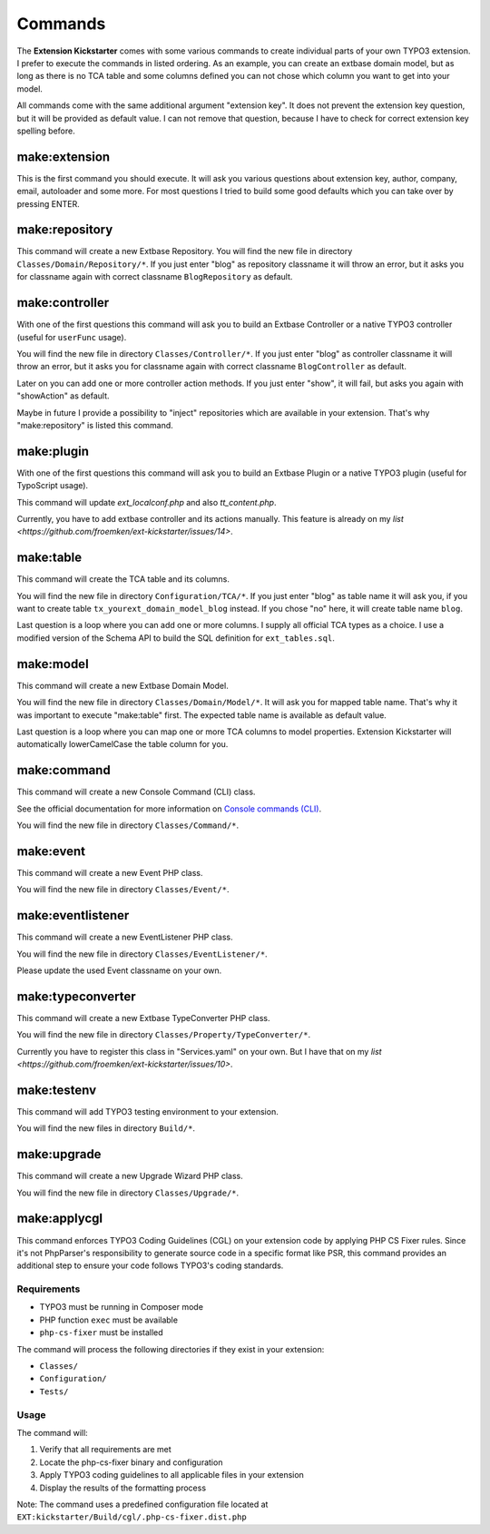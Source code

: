 ..  _commands:

========
Commands
========

The **Extension Kickstarter** comes with some various commands to create
individual parts of your own TYPO3 extension. I prefer to execute the
commands in listed ordering. As an example, you can create an extbase domain
model, but as long as there is no TCA table and some columns defined you
can not chose which column you want to get into your model.

All commands come with the same additional argument "extension key". It does
not prevent the extension key question, but it will be provided as default
value. I can not remove that question, because I have to check for correct
extension key spelling before.

make:extension
==============

This is the first command you should execute. It will ask you various questions
about extension key, author, company, email, autoloader and some more. For most
questions I tried to build some good defaults which you can take over by
pressing ENTER.

..  code-block:: bash
    vendor/bin/typo3 make:extension

make:repository
===============

This command will create a new Extbase Repository. You will find the new file
in directory ``Classes/Domain/Repository/*``. If you just enter "blog" as
repository classname it will throw an error, but it asks you for classname
again with correct classname ``BlogRepository`` as default.

..  code-block:: bash
    vendor/bin/typo3 make:repository

make:controller
===============

With one of the first questions this command will ask you to build an Extbase
Controller or a native TYPO3 controller (useful for ``userFunc`` usage).

You will find the new file in directory ``Classes/Controller/*``. If you just
enter "blog" as controller classname it will throw an error, but it asks you
for classname again with correct classname ``BlogController`` as default.

Later on you can add one or more controller action methods. If you just
enter "show", it will fail, but asks you again with "showAction" as default.

Maybe in future I provide a possibility to "inject" repositories which are
available in your extension. That's why "make:repository" is listed this
command.

..  code-block:: bash
    vendor/bin/typo3 make:controller

make:plugin
===========

With one of the first questions this command will ask you to build an Extbase
Plugin or a native TYPO3 plugin (useful for TypoScript usage).

This command will update `ext_localconf.php` and also `tt_content.php`.

Currently, you have to add extbase controller and its actions manually. This
feature is already on my `list <https://github.com/froemken/ext-kickstarter/issues/14>`.

..  code-block:: bash
    vendor/bin/typo3 make:plugin

make:table
==========

This command will create the TCA table and its columns.

You will find the new file in directory ``Configuration/TCA/*``. If you just
enter "blog" as table name it will ask you, if you want to create table
``tx_yourext_domain_model_blog`` instead. If you chose "no" here, it will create
table name ``blog``.

Last question is a loop where you can add one or more columns. I supply all
official TCA types as a choice. I use a modified version of the Schema API
to build the SQL definition for ``ext_tables.sql``.

..  code-block:: bash
    vendor/bin/typo3 make:table

make:model
==========

This command will create a new Extbase Domain Model.

You will find the new file in directory ``Classes/Domain/Model/*``. It will
ask you for mapped table name. That's why it was important to execute
"make:table" first. The expected table name is available as default value.

Last question is a loop where you can map one or more TCA columns to model
properties. Extension Kickstarter will automatically lowerCamelCase the
table column for you.

..  code-block:: bash
    vendor/bin/typo3 make:model

make:command
============

This command will create a new  Console Command (CLI) class.

See the official documentation for more information on  `Console commands (CLI) <https://docs.typo3.org/permalink/t3coreapi:symfony-console-commands>`_.

You will find the new file in directory ``Classes/Command/*``.

..  code-block:: bash
    vendor/bin/typo3 make:command

make:event
==========

This command will create a new Event PHP class.

You will find the new file in directory ``Classes/Event/*``.

..  code-block:: bash
    vendor/bin/typo3 make:event

make:eventlistener
==================

This command will create a new EventListener PHP class.

You will find the new file in directory ``Classes/EventListener/*``.

Please update the used Event classname on your own.

..  code-block:: bash
    vendor/bin/typo3 make:eventlistener

make:typeconverter
==================

This command will create a new Extbase TypeConverter PHP class.

You will find the new file in directory ``Classes/Property/TypeConverter/*``.

Currently you have to register this class in "Services.yaml" on your own. But
I have that on my `list <https://github.com/froemken/ext-kickstarter/issues/10>`.

..  code-block:: bash
    vendor/bin/typo3 make:typeconverter

make:testenv
============

This command will add TYPO3 testing environment to your extension.

You will find the new files in directory ``Build/*``.

..  code-block:: bash
    vendor/bin/typo3 make:testenv

make:upgrade
============

This command will create a new Upgrade Wizard PHP class.

You will find the new file in directory ``Classes/Upgrade/*``.

..  code-block:: bash
    vendor/bin/typo3 make:upgrade

make:applycgl
=============

This command enforces TYPO3 Coding Guidelines (CGL) on your extension code by applying PHP CS Fixer rules. Since it's not PhpParser's responsibility to generate source code in a specific format like PSR, this command provides an additional step to ensure your code follows TYPO3's coding standards.

Requirements
-----------

*   TYPO3 must be running in Composer mode
*   PHP function ``exec`` must be available
*   ``php-cs-fixer`` must be installed

The command will process the following directories if they exist in your extension:

*   ``Classes/``
*   ``Configuration/``
*   ``Tests/``

Usage
-----

..  code-block:: bash
    vendor/bin/typo3 make:applycgl

The command will:

#.  Verify that all requirements are met
#.  Locate the php-cs-fixer binary and configuration
#.  Apply TYPO3 coding guidelines to all applicable files in your extension
#.  Display the results of the formatting process

Note: The command uses a predefined configuration file located at ``EXT:kickstarter/Build/cgl/.php-cs-fixer.dist.php``
